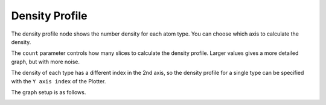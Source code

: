 Density Profile
===============

The density profile node shows the number density for each atom type.
You can choose which axis to calculate the density.

.. image:: img/dens.png
    :width: 100%

The ``count`` parameter controls how many slices to calculate the density profile.
Larger values gives a more detailed graph, but with more noise.

The density of each type has a different index in the 2nd axis,
so the density profile for a single type can be specified with the ``Y axis index`` of the Plotter.

The graph setup is as follows.

.. image:: img/denscon.png
    :width: 60%
    :align: center